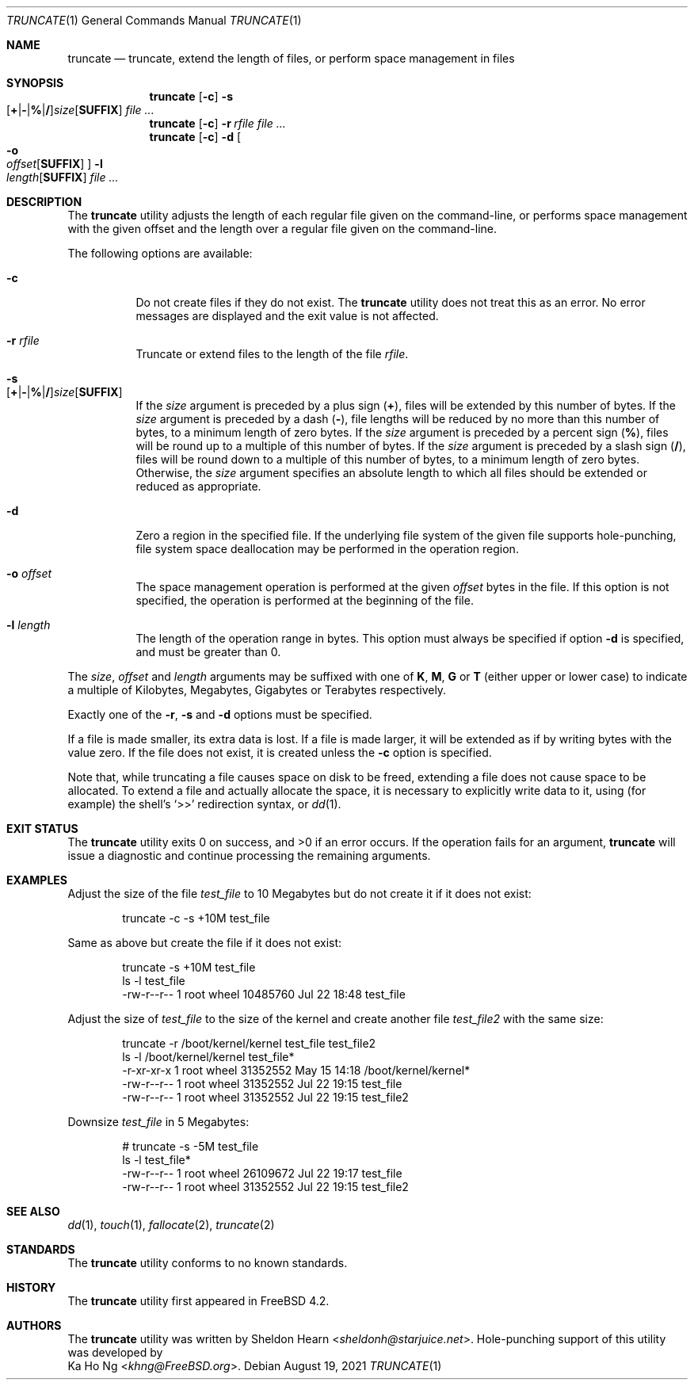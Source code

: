 .\"
.\" Copyright (c) 2000 Sheldon Hearn <sheldonh@FreeBSD.org>.
.\" All rights reserved.
.\" Copyright (c) 2021 The FreeBSD Foundation
.\"
.\" Portions of this manual page were written by Ka Ho Ng <khng@FreeBSD.org>
.\" under sponsorship from the FreeBSD Foundation.
.\"
.\" Redistribution and use in source and binary forms, with or without
.\" modification, are permitted provided that the following conditions
.\" are met:
.\" 1. Redistributions of source code must retain the above copyright
.\"    notice, this list of conditions and the following disclaimer.
.\" 2. Redistributions in binary form must reproduce the above copyright
.\"    notice, this list of conditions and the following disclaimer in the
.\"    documentation and/or other materials provided with the distribution.
.\"
.\" THIS SOFTWARE IS PROVIDED BY THE AUTHOR AND CONTRIBUTORS ``AS IS'' AND
.\" ANY EXPRESS OR IMPLIED WARRANTIES, INCLUDING, BUT NOT LIMITED TO, THE
.\" IMPLIED WARRANTIES OF MERCHANTABILITY AND FITNESS FOR A PARTICULAR PURPOSE
.\" ARE DISCLAIMED.  IN NO EVENT SHALL THE AUTHOR OR CONTRIBUTORS BE LIABLE
.\" FOR ANY DIRECT, INDIRECT, INCIDENTAL, SPECIAL, EXEMPLARY, OR CONSEQUENTIAL
.\" DAMAGES (INCLUDING, BUT NOT LIMITED TO, PROCUREMENT OF SUBSTITUTE GOODS
.\" OR SERVICES; LOSS OF USE, DATA, OR PROFITS; OR BUSINESS INTERRUPTION)
.\" HOWEVER CAUSED AND ON ANY THEORY OF LIABILITY, WHETHER IN CONTRACT, STRICT
.\" LIABILITY, OR TORT (INCLUDING NEGLIGENCE OR OTHERWISE) ARISING IN ANY WAY
.\" OUT OF THE USE OF THIS SOFTWARE, EVEN IF ADVISED OF THE POSSIBILITY OF
.\" SUCH DAMAGE.
.\"
.Dd August 19, 2021
.Dt TRUNCATE 1
.Os
.Sh NAME
.Nm truncate
.Nd truncate, extend the length of files, or perform space management in files
.Sh SYNOPSIS
.Nm
.Op Fl c
.Bk -words
.Fl s Xo
.Sm off
.Op Cm + | - | % | /
.Ar size
.Op Cm SUFFIX
.Sm on
.Xc
.Ek
.Ar
.Nm
.Op Fl c
.Bk -words
.Fl r Ar rfile
.Ek
.Ar
.Nm
.Op Fl c
.Bk -words
.Fl d
.Oo
.Fl o Xo
.Sm off
.Ar offset
.Op Cm SUFFIX
.Sm on
.Xc
.Oc
.Fl l Xo
.Sm off
.Ar length
.Op Cm SUFFIX
.Sm on
.Xc
.Ek
.Ar
.Sh DESCRIPTION
The
.Nm
utility adjusts the length of each regular file given on the command-line, or
performs space management with the given offset and the length over a regular
file given on the command-line.
.Pp
The following options are available:
.Bl -tag -width indent
.It Fl c
Do not create files if they do not exist.
The
.Nm
utility does not treat this as an error.
No error messages are displayed
and the exit value is not affected.
.It Fl r Ar rfile
Truncate or extend files to the length of the file
.Ar rfile .
.It Fl s Xo
.Sm off
.Op Cm + | - | % | /
.Ar size
.Op Cm SUFFIX
.Sm on
.Xc
If the
.Ar size
argument is preceded by a plus sign
.Pq Cm + ,
files will be extended by this number of bytes.
If the
.Ar size
argument is preceded by a dash
.Pq Cm - ,
file lengths will be reduced by no more than this number of bytes,
to a minimum length of zero bytes.
If the
.Ar size
argument is preceded by a percent sign
.Pq Cm % ,
files will be round up to a multiple of this number of bytes.
If the
.Ar size
argument is preceded by a slash sign
.Pq Cm / ,
files will be round down to a multiple of this number of bytes,
to a minimum length of zero bytes.
Otherwise, the
.Ar size
argument specifies an absolute length to which all files
should be extended or reduced as appropriate.
.It Fl d
Zero a region in the specified file.
If the underlying file system of the given file supports hole-punching,
file system space deallocation may be performed in the operation region.
.It Fl o Ar offset
The space management operation is performed at the given
.Ar offset
bytes in the file.
If this option is not specified, the operation is performed at the beginning of the file.
.It Fl l Ar length
The length of the operation range in bytes.
This option must always be specified if option
.Fl d
is specified, and must be greater than 0.
.El
.Pp
The
.Ar size ,
.Ar offset
and
.Ar length
arguments may be suffixed with one of
.Cm K ,
.Cm M ,
.Cm G
or
.Cm T
(either upper or lower case) to indicate a multiple of
Kilobytes, Megabytes, Gigabytes or Terabytes
respectively.
.Pp
Exactly one of the
.Fl r ,
.Fl s
and
.Fl d
options must be specified.
.Pp
If a file is made smaller, its extra data is lost.
If a file is made larger,
it will be extended as if by writing bytes with the value zero.
If the file does not exist,
it is created unless the
.Fl c
option is specified.
.Pp
Note that,
while truncating a file causes space on disk to be freed,
extending a file does not cause space to be allocated.
To extend a file and actually allocate the space,
it is necessary to explicitly write data to it,
using (for example) the shell's
.Ql >>
redirection syntax, or
.Xr dd 1 .
.Sh EXIT STATUS
.Ex -std
If the operation fails for an argument,
.Nm
will issue a diagnostic
and continue processing the remaining arguments.
.Sh EXAMPLES
Adjust the size of the file
.Pa test_file
to 10 Megabytes but do not create it if it does not exist:
.Bd -literal -offset indent
truncate -c -s +10M test_file
.Ed
.Pp
Same as above but create the file if it does not exist:
.Bd -literal -offset indent
truncate -s +10M test_file
ls -l test_file
-rw-r--r--  1 root  wheel  10485760 Jul 22 18:48 test_file
.Ed
.Pp
Adjust the size of
.Pa test_file
to the size of the kernel and create another file
.Pa test_file2
with the same size:
.Bd -literal -offset indent
truncate -r /boot/kernel/kernel test_file test_file2
ls -l /boot/kernel/kernel test_file*
-r-xr-xr-x  1 root  wheel    31352552 May 15 14:18 /boot/kernel/kernel*
-rw-r--r--  1 root  wheel    31352552 Jul 22 19:15 test_file
-rw-r--r--  1 root  wheel    31352552 Jul 22 19:15 test_file2
.Ed
.Pp
Downsize
.Pa test_file
in 5 Megabytes:
.Bd -literal -offset indent
# truncate -s -5M test_file
ls -l test_file*
-rw-r--r--  1 root  wheel    26109672 Jul 22 19:17 test_file
-rw-r--r--  1 root  wheel    31352552 Jul 22 19:15 test_file2
.Ed
.Sh SEE ALSO
.Xr dd 1 ,
.Xr touch 1 ,
.Xr fallocate 2 ,
.Xr truncate 2
.Sh STANDARDS
The
.Nm
utility conforms to no known standards.
.Sh HISTORY
The
.Nm
utility first appeared in
.Fx 4.2 .
.Sh AUTHORS
The
.Nm
utility was written by
.An Sheldon Hearn Aq Mt sheldonh@starjuice.net .
Hole-punching support of this
utility was developed by
.An Ka Ho Ng Aq Mt khng@FreeBSD.org .
